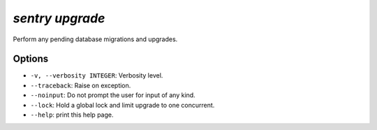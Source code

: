 `sentry upgrade`
----------------

Perform any pending database migrations and upgrades.

Options
```````

- ``-v, --verbosity INTEGER``: Verbosity level.
- ``--traceback``: Raise on exception.
- ``--noinput``: Do not prompt the user for input of any kind.
- ``--lock``: Hold a global lock and limit upgrade to one concurrent.
- ``--help``: print this help page.
